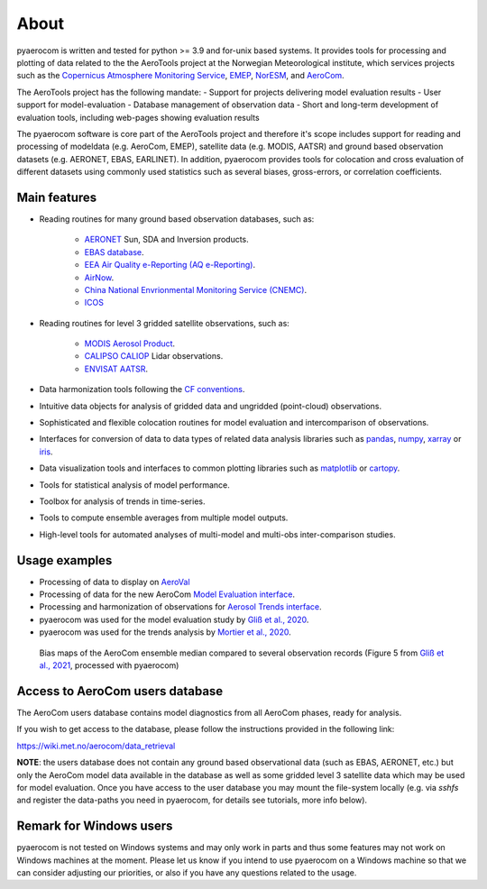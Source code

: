 About
============

pyaerocom is written and tested for python >= 3.9 and for-unix based systems. It provides tools for processing and plotting of data related to the the AeroTools project at the Norwegian Meteorological institute, which services projects such as the `Copernicus Atmosphere Monitoring Service <https://atmosphere.copernicus.eu/>`_, `EMEP <https://www.emep.int/>`_, `NorESM <https://www.noresm.org/>`_, and `AeroCom <https://aerocom.met.no/>`_.

The AeroTools project has the following mandate:
- Support for projects delivering model evaluation results
- User support for model-evaluation
- Database management of observation data
- Short and long-term development of evaluation tools, including web-pages showing evaluation results

The pyaerocom software is core part of the AeroTools project and therefore it's scope  includes support for reading and processing of modeldata (e.g. AeroCom, EMEP), satellite data (e.g. MODIS, AATSR) and ground based observation datasets (e.g. AERONET, EBAS, EARLINET).
In addition, pyaerocom provides tools for colocation and cross evaluation of different datasets using commonly used statistics such as several biases, gross-errors, or correlation coefficients.


Main features
^^^^^^^^^^^^^

- Reading routines for many ground based observation databases, such as:

	- `AERONET <https://aeronet.gsfc.nasa.gov/>`_ Sun, SDA and Inversion products.
	- `EBAS database <https://ebas.nilu.no/>`__.
	- `EEA Air Quality e-Reporting (AQ e-Reporting) <https://www.eea.europa.eu/data-and-maps/data/aqereporting-9>`__.
	- `AirNow <https://www.airnow.gov/about-the-data/>`__.
	- `China National Envrionmental Monitoring Service (CNEMC) <https://www.cnemc.cn/en/>`__.
	- `ICOS <https://www.icos-cp.eu/>`_

- Reading routines for level 3 gridded satellite observations, such as:

	- `MODIS Aerosol Product <https://modis.gsfc.nasa.gov/data/dataprod/mod04.php>`__.
	- `CALIPSO CALIOP <https://www-calipso.larc.nasa.gov/>`__ Lidar observations.
	- `ENVISAT AATSR <https://earth.esa.int/web/guest/missions/esa-operational-eo-missions/envisat/instruments/aatsr>`__.

- Data harmonization tools following the `CF conventions <https://cfconventions.org/>`__.
- Intuitive data objects for analysis of gridded data and ungridded (point-cloud) observations.
- Sophisticated and flexible colocation routines for model evaluation and intercomparison of observations.
- Interfaces for conversion of data to data types of related data analysis libraries such as `pandas <https://pandas.pydata.org/>`__, `numpy <http://www.numpy.org/>`__, `xarray <http://xarray.pydata.org/en/stable/>`__ or `iris <https://scitools.org.uk/iris/docs/latest/>`__.
- Data visualization tools and interfaces to common plotting libraries such as `matplotlib <https://matplotlib.org/>`__ or `cartopy <https://scitools.org.uk/cartopy/docs/latest/>`__.
- Tools for statistical analysis of model performance.
- Toolbox for analysis of trends in time-series.
- Tools to compute ensemble averages from multiple model outputs.
- High-level tools for automated analyses of multi-model and multi-obs inter-comparison studies.

Usage examples
^^^^^^^^^^^^^^
- Processing of data to display on `AeroVal <https://aeroval.met.no/>`_
- Processing of data for the new AeroCom `Model Evaluation interface <https://aerocom-evaluation.met.no/>`__.
- Processing and harmonization of observations for `Aerosol Trends interface <https://aerocom-trends.met.no/>`__.
- pyaerocom was used for the model evaluation study by `Gliß et al., 2020 <https://acp.copernicus.org/preprints/acp-2019-1214/>`__.
- pyaerocom was used for the trends analysis by `Mortier et al., 2020 <https://acp.copernicus.org/articles/20/13355/2020/acp-20-13355-2020-discussion.html>`__.

.. figure:: biasmaps_fig5_glissetal2021.png

  Bias maps of the AeroCom ensemble median compared to several observation records (Figure 5 from `Gliß et al., 2021 <https://acp.copernicus.org/articles/21/87/2021/acp-21-87-2021.html>`__, processed with pyaerocom)


Access to AeroCom users database
^^^^^^^^^^^^^^^^^^^^^^^^^^^^^^^^^

The AeroCom users database contains model diagnostics from all AeroCom phases, ready for analysis.

If you wish to get access to the database, please follow the instructions provided in the following link:

https://wiki.met.no/aerocom/data_retrieval

**NOTE**: the users database does not contain any ground based observational data (such as EBAS, AERONET, etc.) but only the AeroCom model data available in the database as well as some gridded level 3 satellite data which may be used for model evaluation.
Once you have access to the user database you may mount the file-system locally (e.g. via `sshfs` and register the data-paths you need in pyaerocom, for details see tutorials, more info below).


Remark for Windows users
^^^^^^^^^^^^^^^^^^^^^^^^

pyaerocom is not tested on Windows systems and may only work in parts and thus some features may not work on Windows machines at the moment. Please let us know if you intend to use pyaerocom on a Windows machine so that we can consider adjusting our priorities, or also if you have any questions related to the usage.
